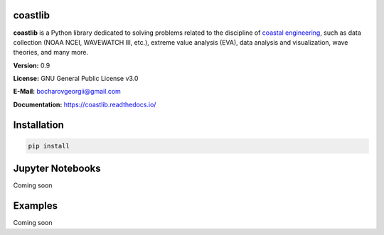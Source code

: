 |Build Status| |Coverage Status| |Documentation Status| |Requirements Status| |PyPI version|

coastlib
========
**coastlib** is a Python library dedicated to solving problems related to the discipline of `coastal engineering <https://en.wikipedia.org/wiki/Coastal_engineering>`_, such as data collection (NOAA NCEI, WAVEWATCH III, etc.), extreme value analysis (EVA), data analysis and visualization, wave theories, and many more.

**Version:** 0.9

**License:** GNU General Public License v3.0

**E-Mail:** bocharovgeorgii@gmail.com

**Documentation:** https://coastlib.readthedocs.io/

Installation
============
.. code:: bash

    pip install

Jupyter Notebooks
=================
Coming soon

Examples
========
Coming soon

.. |Build Status| image:: https://travis-ci.org/georgebv/coastlib.svg?branch=master
    :target: https://travis-ci.org/georgebv/coastlib
.. |Coverage Status| image:: https://coveralls.io/repos/github/georgebv/coastlib/badge.svg?branch=master
    :target: https://coveralls.io/github/georgebv/coastlib?branch=master
.. |Documentation Status| image:: https://readthedocs.org/projects/coastlib/badge/?version=latest
    :target: https://coastlib.readthedocs.io/en/latest/?badge=latest
.. |Requirements Status| image:: https://requires.io/github/georgebv/coastlib/requirements.svg?branch=master
     :target: https://requires.io/github/georgebv/coastlib/requirements/?branch=master
.. |PyPI version| image:: https://badge.fury.io/py/coastlib.svg
    :target: https://badge.fury.io/py/coastlib
